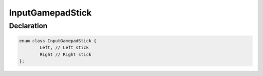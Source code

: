InputGamepadStick
=================

Declaration
-----------

.. code-block:: cpp

	enum class InputGamepadStick {
		Left, // Left stick
		Right // Right stick
	};
